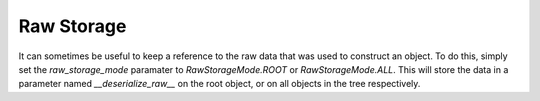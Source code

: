 
Raw Storage
-----------

It can sometimes be useful to keep a reference to the raw data that was used to construct an object. To do this, simply set the `raw_storage_mode` paramater to `RawStorageMode.ROOT` or `RawStorageMode.ALL`. This will store the data in a parameter named `__deserialize_raw__` on the root object, or on all objects in the tree respectively.
